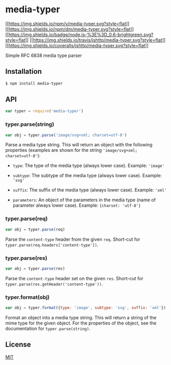 * media-typer
:PROPERTIES:
:CUSTOM_ID: media-typer
:END:
[[https://npmjs.org/package/media-typer][[[https://img.shields.io/npm/v/media-typer.svg?style=flat]]]]
[[https://npmjs.org/package/media-typer][[[https://img.shields.io/npm/dm/media-typer.svg?style=flat]]]]
[[http://nodejs.org/download/][[[https://img.shields.io/badge/node.js-%3E%3D_0.6-brightgreen.svg?style=flat]]]]
[[https://travis-ci.org/jshttp/media-typer][[[https://img.shields.io/travis/jshttp/media-typer.svg?style=flat]]]]
[[https://coveralls.io/r/jshttp/media-typer][[[https://img.shields.io/coveralls/jshttp/media-typer.svg?style=flat]]]]

Simple RFC 6838 media type parser

** Installation
:PROPERTIES:
:CUSTOM_ID: installation
:END:
#+begin_src sh
$ npm install media-typer
#+end_src

** API
:PROPERTIES:
:CUSTOM_ID: api
:END:
#+begin_src js
var typer = require('media-typer')
#+end_src

*** typer.parse(string)
:PROPERTIES:
:CUSTOM_ID: typer.parsestring
:END:
#+begin_src js
var obj = typer.parse('image/svg+xml; charset=utf-8')
#+end_src

Parse a media type string. This will return an object with the following
properties (examples are shown for the string
='image/svg+xml; charset=utf-8'=):

- =type=: The type of the media type (always lower case). Example:
  ='image'=

- =subtype=: The subtype of the media type (always lower case). Example:
  ='svg'=

- =suffix=: The suffix of the media type (always lower case). Example:
  ='xml'=

- =parameters=: An object of the parameters in the media type (name of
  parameter always lower case). Example: ={charset: 'utf-8'}=

*** typer.parse(req)
:PROPERTIES:
:CUSTOM_ID: typer.parsereq
:END:
#+begin_src js
var obj = typer.parse(req)
#+end_src

Parse the =content-type= header from the given =req=. Short-cut for
=typer.parse(req.headers['content-type'])=.

*** typer.parse(res)
:PROPERTIES:
:CUSTOM_ID: typer.parseres
:END:
#+begin_src js
var obj = typer.parse(res)
#+end_src

Parse the =content-type= header set on the given =res=. Short-cut for
=typer.parse(res.getHeader('content-type'))=.

*** typer.format(obj)
:PROPERTIES:
:CUSTOM_ID: typer.formatobj
:END:
#+begin_src js
var obj = typer.format({type: 'image', subtype: 'svg', suffix: 'xml'})
#+end_src

Format an object into a media type string. This will return a string of
the mime type for the given object. For the properties of the object,
see the documentation for =typer.parse(string)=.

** License
:PROPERTIES:
:CUSTOM_ID: license
:END:
[[file:LICENSE][MIT]]
